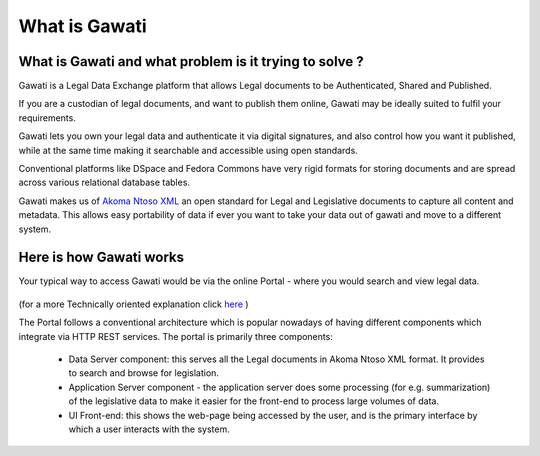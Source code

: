 What is Gawati
##############

What is Gawati and what problem is it trying to solve ? 
=======================================================

Gawati is a Legal Data Exchange platform that allows Legal documents to be Authenticated, Shared and Published. 

If you are a custodian of legal documents, and want to publish them online, Gawati may be ideally suited to fulfil your requirements. 

Gawati lets you own your legal data and authenticate it via digital signatures, and also control how you want it published, while at the same time making it searchable and accessible using open standards. 

Conventional platforms like DSpace and Fedora Commons have very rigid formats for storing documents and are spread across various relational database tables. 

Gawati makes us of `Akoma Ntoso XML <http://www.akomantoso.org>`__ an open standard for Legal and Legislative documents to capture all content and metadata. This allows easy portability of data if ever you want to take your data out of gawati and move to a different system. 

Here is how Gawati works
========================

Your typical way to access Gawati would be via the online Portal - where you would search and view legal data. 

.. figure:: ./_images/arch_portal.png
  :alt: Portal Architecture
  :align: center
  :figclass: align-center

(for a more Technically oriented explanation click `here <./portal>`__ ) 

The Portal follows a conventional architecture which is popular nowadays of having different components which integrate via HTTP REST services. 
The portal is primarily three components:
    * Data Server component:  this serves all the Legal documents in Akoma Ntoso XML format. It provides to search and browse for legislation.
    * Application Server component - the application server does some processing (for e.g. summarization) of the legislative data to make it easier for the front-end to process large volumes of data.
    * UI Front-end: this shows the web-page being accessed by the user, and is the primary interface by which a user interacts with the system.

